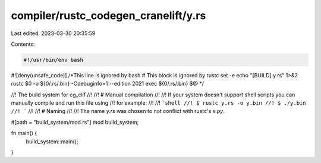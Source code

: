 compiler/rustc_codegen_cranelift/y.rs
=====================================

Last edited: 2023-03-30 20:35:59

Contents:

.. code-block:: rs

    #!/usr/bin/env bash
#![deny(unsafe_code)] /*This line is ignored by bash
# This block is ignored by rustc
set -e
echo "[BUILD] y.rs" 1>&2
rustc $0 -o ${0/.rs/.bin} -Cdebuginfo=1 --edition 2021
exec ${0/.rs/.bin} $@
*/

//! The build system for cg_clif
//!
//! # Manual compilation
//!
//! If your system doesn't support shell scripts you can manually compile and run this file using
//! for example:
//!
//! ```shell
//! $ rustc y.rs -o y.bin
//! $ ./y.bin
//! ```
//!
//! # Naming
//!
//! The name `y.rs` was chosen to not conflict with rustc's `x.py`.

#[path = "build_system/mod.rs"]
mod build_system;

fn main() {
    build_system::main();
}



